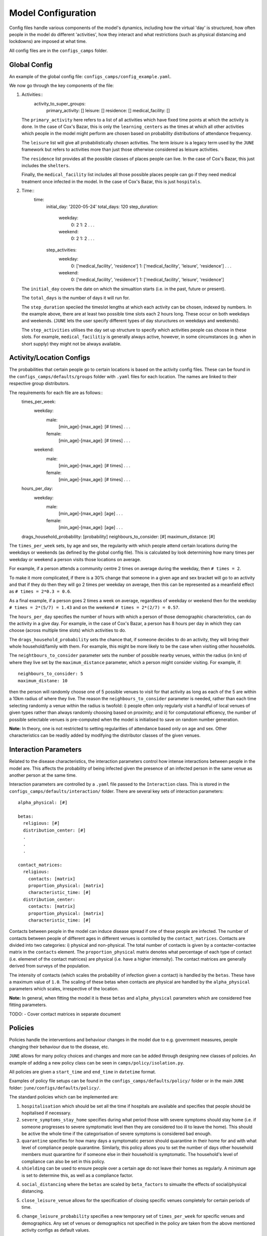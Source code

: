 Model Configuration
===================

Config files handle various components of the model's dynamics,
including how the virtual 'day' is structured, how often people in the
model do different 'activities', how they interact and what
restrictions (such as physical distancing and lockdowns) are imposed
at what time.

All config files are in the ``configs_camps`` folder.

Global Config
*************

An example of the  global config file:
``configs_camps/config_example.yaml``.

We now go through the key components of the file:

1. Activities::
     activity_to_super_groups:
       primary_activity: []
       leisure: []
       residence: []
       medical_facility: []

   The ``primary_activity`` here refers to a list of all activities
   which have fixed time points at which the activity is done. In the
   case of Cox's Bazar, this is only the ``learning_centers`` as the
   times at which all
   other activities which people in the model might perform are chosen
   based on probability distributions of attendance frequency.

   The ``leisure`` list will give all probabilistically chosen
   activities. The term *leisure* is a legacy term used by the
   ``JUNE`` framework but refers to activities more than just those
   otherwise considered as leisure activities.

   The ``residence`` list provides all the possible classes of places
   people can live. In the case of Cox's Bazar, this just includes the
   ``shelters``.

   Finally, the ``medical_facility`` list includes all those possible
   places people can go if they need medical treatment once infected
   in the model. In the case of Cox's Bazar, this is just
   ``hospitals``.

2. Time::
     time:
       initial_day: '2020-05-24'
       total_days: 120
       step_duration:
         weekday:
	   0: 2
	   1: 2
	   .
	   .
	   .
	 weekend:
	   0: 2
	   1: 2
	   .
	   .
	   .
       step_activities:
         weekday:
	   0: ['medical_facility', 'residence']
	   1: ['medical_facility', 'leisure', 'residence']
	   .
	   .
	   .
	 weekend:
	   0: ['medical_facility', 'residence']
	   1: ['medical_facility', 'leisure', 'residence']

   The ``initial_day`` covers the date on which the simualtion starts
   (i.e. in the past, future or present).

   The ``total_days`` is the number of days it will run for.

   The ``step_duration`` speciied the timeslot lengths at which each
   activity can be chosen, indexed by numbers. In the example above,
   there are at least two possible time slots each 2 hours long. These
   occur on both weekdays and weekends. (``JUNE`` lets the user
   specify different types of day stuructures on weekdays and
   weekends).

   The ``step_activities`` utilises the day set up structure to
   specify which activities people cas choose in these slots. For
   example, ``medical_facilitiy`` is generally always active, however,
   in some circumstances (e.g. when in short supply) they might not be
   always available.


Activity/Location Configs
*************************

The probabilities that certain people go to certain locations is based
on the activity config files. These can be found in the
``configs_camps/defaults/groups`` folder with ``.yaml`` files for each
location. The names are linked to their respective group distributors.

The requirements for each file are as follows::
  times_per_week:
    weekday:
      male:
        [min_age]-[max_age]: [# times]
	.
	.
	.
      female:
        [min_age]-[max_age]: [# times]
	.
	.
	.
    weekend:
      male:
        [min_age]-[max_age]: [# times]
	.
	.
	.
      female:
        [min_age]-[max_age]: [# times]
	.
	.
	.
  hours_per_day:
    weekday:
      male:
        [min_age]-[max_age]: [age]
	.
	.
	.
      female:
        [min_age]-[max_age]: [age]
	.
	.
	.
  drags_household_probability: [probability]
  neighbours_to_consider: [#]
  maximum_distance: [#]


The ``times_per_week`` sets, by age and sex, the regularity with which
people attend certain locations during the weekdays or weekends (as
defined by the global config file). This is calculated by look
determining how many times per weekday or weekend a person visits
those locations on average.

For example, if a person attends a community centre 2 times on average
during the weekday, then ``# times = 2``.

To make it more complicated, if
there is a 30% change that someone in a given age and sex bracket will
go to an activity and that if they do then they will go 2 times per
weekday on average, then this can be represented as a meanfield effect
as ``# times = 2*0.3 = 0.6``.

As a final example, if a person goes 2 times a week on average,
regardless of weekday or weekend then for the weekday ``# times =
2*(5/7) = 1.43`` and on the weekend ``# times = 2*(2/7) = 0.57``.

The ``hours_per_day`` specifies the number of hours with which a
person of those demographic characteristics, can do the activity in a
give day. For example, in the case of Cox's Bazar, a person has 8
hours per day in which they can choose (across multiple time slots)
which activities to do.

The ``drags_household_probability`` sets the chance that, if someone
decides to do an activity, they will bring their whole
household/family with them. For example, this might be more likely to
be the case when visiting other households.

The ``neightbours_to_consider`` parameter sets the number of possible
nearby venues, within the radius (in km) of where they live set by the
``maximum_distance`` parameter, which a person might consider
visiting. For example, if::
  neighbours_to_consider: 5
  maximum_distane: 10
then the person will randomly choose one of 5 possible venues to visit
for that activity as long as each of the 5 are within a 10km radius of
where they live. The reason the ``neighbours_to_consider`` parameter
is needed, rather than each time selecting randomly a venue within the
radius is twofold: i) people often only regularly visit a handful of
local venues of given types rather than always randomly choosing based
on proximity; and ii) for computational efficency, the number of
possible selectable venues is pre-computed when the model is
initialised to save on random number generation.

**Note:** In theory, one is not restricted to setting regularities of
attendance based only on age and sex. Other characteristics can be
readily added by modifying the distributor classes of the given venues.
      

Interaction Parameters
**********************

Related to the disease characteristics, the interaction parameters
control how intense interactions between people in the model are. This
affects the probability of being infected given the presence of an
infected person in the same venue as another person at the same time.

Interaction parameters are controlled by a ``.yaml`` file passed to
the ``Interaction`` class. This is stored in the
``configs_camps/defaults/interaction/`` folder. There are several key
sets of interaction parameters::
  
  alpha_physical: [#]

  betas:
    religious: [#]
    distribution_center: [#]
    .
    .
    .

  contact_matrices:
    religious:
      contacts: [matrix]
      proportion_physical: [matrix]
      characteristic_time: [#]
    distribution_center:
      contacts: [matrix]
      proportion_physical: [matrix]
      characteristic_time: [#]

Contacts between people in the model can induce disease spread if one
of these people are infected. The number of contacts between people of
different ages in different venues is contolled by the
``contact_matrices``. Contacts are divided into two categories: i)
physical and non-physical. The total number of contacts is given by a
contacter-contactee matrix in the ``contacts`` element. The ``proportion_physical`` matrix denotes
what percentage of each type of contact (i.e. elemenet of the contact
matrices) are physical (i.e. have a higher internsity). The contact
matrices are generally derived from surveys of the population.

The intensity of contacts (which scales the probability of infection
given a contact) is handled by the ``betas``. These have a maximum
value of ``1.0``. The scaling of these betas when contacts are
physical are handled by the ``alpha_physical`` parameters which
scales, irrespective of the location.

**Note:** In general, when fitting the model it is these ``betas`` and
``alpha_physical`` parameters which are considered free fitting parameters.

TODO:
- Cover contact matrices in separate document
      
Policies
********

Policies handle the interventions and behaviour changes in the model
due to e.g. government measures, people changing their behaviour due
to the disease, etc.

``JUNE`` allows for many policy choices and changes and more can be
added through designing new classes of policies. An example of adding
a new policy class can be seen in ``camps/policy/isolation.py``.

All policies are
given a ``start_time`` and ``end_time`` in ``datetime`` format.

Examples of policy file setups can be found in the
``configs_camps/defaults/policy/`` folder or in the main ``JUNE``
folder: ``june/configs/defaults/policy/``.

The standard policies which can be implemented are:

1. ``hospitalisation`` which should be set all the time if hospitals
   are available and specifies that people should be hopitalised if
   necessary.

2. ``severe_symptoms_stay_home`` specifies during what period those
   with severe symptoms should stay home (i.e. if someone progresses
   to severe symptomatic level then they are considered too ill to
   leave the home). This should be active the whole time if the
   categorisation of severe symptoms is considered bad enough.

3. ``quarantine`` specifies for how many days a symptomatic person
   should quarantine in their home for and with what level of
   compliance people quarantine. Similarly, this policy allows you to
   set the number of days other household members must quarantine for
   if someone else in their household is symptomatic. The household's
   level of compliance can also be set in this policy.

4. ``shielding`` can be used to ensure people over a certain age do
   not leave their homes as regularly. A minimum age is set to
   determine this, as well as a compliance factor.

4. ``social_distancing`` where the ``betas`` are scaled by
   ``beta_factors`` to simualte the effects of social/physical
   distancing.

5. ``close_leisure_venue`` allows for the specification of closing
   specific venues completely for certain periods of time.

6. ``change_leisure_probability`` specifies a new temporary set of
   ``times_per_week`` for specific venues and demographics. Any set of
   venues or demographics not specified in the policy are taken from
   the above mentioned activity configs as default values.

7. ``mask_wearing`` acts in a similar way to the ``social_distancing``
   policy. The compliance with mask wearing can be set at the level of
   different types of venues, as well as the
   overall reduction in the ``betas`` due to the efficacy of the
   mask. The new value of the ``betas`` is calculated as::
     1 - ([overall compliance]*[venue compliance]*(1-[mask efficacy
     beta reduction]))

**Note:** In the current implementation, compliance factors do not
denote specific individuals who are compliant and those who are not,
rather it acts as a mean field effect.
